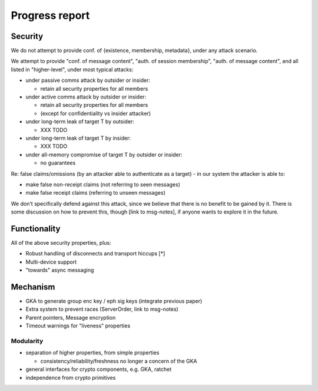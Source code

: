 ===============
Progress report
===============

Security
========

We do not attempt to provide conf. of {existence, membership, metadata}, under
any attack scenario.

We attempt to provide "conf. of message content", "auth. of session
membership", "auth. of message content", and all listed in "higher-level",
under most typical attacks:

- under passive comms attack by outsider or insider:

  - retain all security properties for all members

- under active comms attack by outsider or insider:

  - retain all security properties for all members
  - (except for confidentiality vs insider attacker)

- under long-term leak of target T by outsider:

  - XXX TODO

- under long-term leak of target T by insider:

  - XXX TODO

- under all-memory compromise of target T by outsider or insider:

  - no guarantees

Re: false claims/omissions (by an attacker able to authenticate as a target) -
in our system the attacker is able to:

- make false non-receipt claims (not referring to seen messages)
- make false receipt claims (referring to unseen messages)

We don't specifically defend against this attack, since we believe that there
is no benefit to be gained by it. There is some discussion on how to prevent
this, though [link to msg-notes], if anyone wants to explore it in the future.

Functionality
=============

All of the above security properties, plus:

- Robust handling of disconnects and transport hiccups [*]
- Multi-device support
- "towards" async messaging

Mechanism
=========

- GKA to generate group enc key / eph sig keys (integrate previous paper)
- Extra system to prevent races (ServerOrder, link to msg-notes)
- Parent pointers, Message encryption
- Timeout warnings for "liveness" properties

Modularity
----------

- separation of higher properties, from simple properties

  - consistency/reliability/freshness no longer a concern of the GKA

- general interfaces for crypto components, e.g. GKA, ratchet
- independence from crypto primitives
